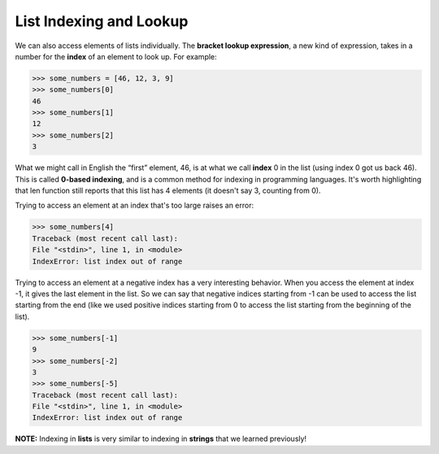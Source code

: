 List Indexing and Lookup
========================

We can also access elements of lists individually. The **bracket lookup expression**, a new kind of expression, takes in a number for the **index** of an element to look up. For example:

.. code-block:: 

    >>> some_numbers = [46, 12, 3, 9]
    >>> some_numbers[0]
    46
    >>> some_numbers[1]
    12
    >>> some_numbers[2]
    3

What we might call in English the “first” element, 46, is at what we call **index** 0 in the list (using index 0 got us back 46). This is called **0-based indexing**, and is a common method for indexing in programming languages. It's worth highlighting that len function still reports that this list has 4 elements (it doesn't say 3, counting from 0).

Trying to access an element at an index that's too large raises an error:

.. code-block:: 

    >>> some_numbers[4]
    Traceback (most recent call last):
    File "<stdin>", line 1, in <module>
    IndexError: list index out of range

Trying to access an element at a negative index has a very interesting behavior. When you access the element at index -1, it gives the last element in the list. So we can say that negative indices starting from -1 can be used to access the list starting from the end (like we used positive indices starting from 0 to access the list starting from the beginning of the list).

.. code-block:: 

    >>> some_numbers[-1]
    9
    >>> some_numbers[-2]
    3
    >>> some_numbers[-5]
    Traceback (most recent call last):
    File "<stdin>", line 1, in <module>
    IndexError: list index out of range

**NOTE:** Indexing in **lists** is very similar to indexing in **strings** that we learned previously!